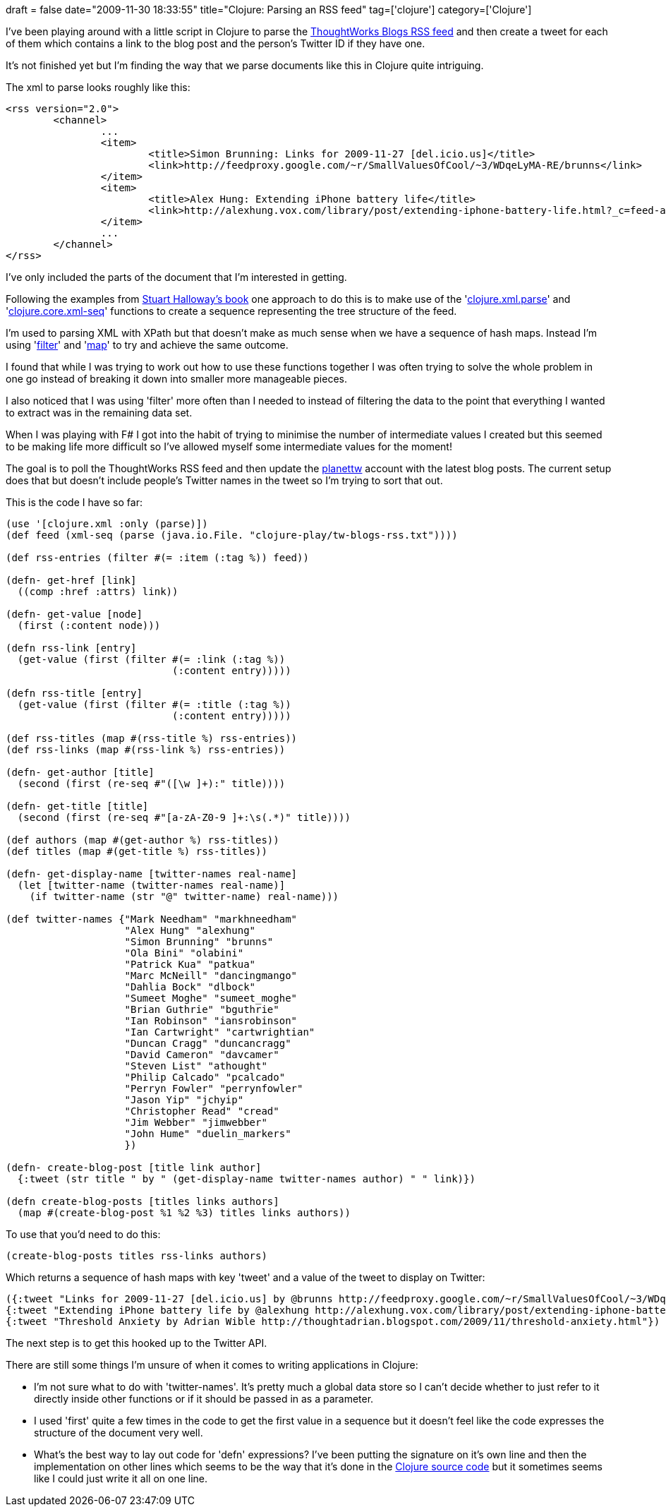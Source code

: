 +++
draft = false
date="2009-11-30 18:33:55"
title="Clojure: Parsing an RSS feed"
tag=['clojure']
category=['Clojure']
+++

I've been playing around with a little script in Clojure to parse the http://blogs.thoughtworks.com/rss20.xml[ThoughtWorks Blogs RSS feed] and then create a tweet for each of them which contains a link to the blog post and the person's Twitter ID if they have one.

It's not finished yet but I'm finding the way that we parse documents like this in Clojure quite intriguing.

The xml to parse looks roughly like this:

[source,text]
----

<rss version="2.0">
	<channel>
 		...
		<item>
			<title>Simon Brunning: Links for 2009-11-27 [del.icio.us]</title>
			<link>http://feedproxy.google.com/~r/SmallValuesOfCool/~3/WDqeLyMA-RE/brunns</link>
		</item>
		<item>
			<title>Alex Hung: Extending iPhone battery life</title>
			<link>http://alexhung.vox.com/library/post/extending-iphone-battery-life.html?_c=feed-atom-full</link>
		</item>
		...
	</channel>
</rss>
----

I've only included the parts of the document that I'm interested in getting.

Following the examples from http://www.amazon.com/Programming-Clojure-Pragmatic-Programmers-Halloway/dp/1934356336/ref=sr_1_1?ie=UTF8&s=books&qid=1259561307&sr=8-1[Stuart Halloway's book] one approach to do this is to make use of the 'http://clojure.org/api#toc674[clojure.xml.parse]' and 'http://clojure.org/api#toc618[clojure.core.xml-seq]' functions to create a sequence representing the tree structure of the feed.

I'm used to parsing XML with XPath but that doesn't make as much sense when we have a sequence of hash maps. Instead I'm using 'http://clojure.org/api#toc248[filter]' and 'http://clojure.org/api#toc356[map]' to try and achieve the same outcome.

I found that while I was trying to work out how to use these functions together I was often trying to solve the whole problem in one go instead of breaking it down into smaller more manageable pieces.

I also noticed that I was using 'filter' more often than I needed to instead of filtering the data to the point that everything I wanted to extract was in the remaining data set.

When I was playing with F# I got into the habit of trying to minimise the number of intermediate values I created but this seemed to be making life more difficult so I've allowed myself some intermediate values for the moment!

The goal is to poll the ThoughtWorks RSS feed and then update the http://twitter.com/planettw[planettw] account with the latest blog posts. The current setup does that but doesn't include people's Twitter names in the tweet so I'm trying to sort that out.

This is the code I have so far:

[source,lisp]
----

(use '[clojure.xml :only (parse)])
(def feed (xml-seq (parse (java.io.File. "clojure-play/tw-blogs-rss.txt"))))

(def rss-entries (filter #(= :item (:tag %)) feed))

(defn- get-href [link]
  ((comp :href :attrs) link))

(defn- get-value [node]
  (first (:content node)))

(defn rss-link [entry]
  (get-value (first (filter #(= :link (:tag %))
                            (:content entry)))))

(defn rss-title [entry]
  (get-value (first (filter #(= :title (:tag %))
                            (:content entry)))))

(def rss-titles (map #(rss-title %) rss-entries))
(def rss-links (map #(rss-link %) rss-entries))

(defn- get-author [title]
  (second (first (re-seq #"([\w ]+):" title))))

(defn- get-title [title]
  (second (first (re-seq #"[a-zA-Z0-9 ]+:\s(.*)" title))))

(def authors (map #(get-author %) rss-titles))
(def titles (map #(get-title %) rss-titles))

(defn- get-display-name [twitter-names real-name]
  (let [twitter-name (twitter-names real-name)]
    (if twitter-name (str "@" twitter-name) real-name)))

(def twitter-names {"Mark Needham" "markhneedham"
                    "Alex Hung" "alexhung"
                    "Simon Brunning" "brunns"
                    "Ola Bini" "olabini"
                    "Patrick Kua" "patkua"
                    "Marc McNeill" "dancingmango"
                    "Dahlia Bock" "dlbock"
                    "Sumeet Moghe" "sumeet_moghe"
                    "Brian Guthrie" "bguthrie"
                    "Ian Robinson" "iansrobinson"
                    "Ian Cartwright" "cartwrightian"
                    "Duncan Cragg" "duncancragg"
                    "David Cameron" "davcamer"
                    "Steven List" "athought"
                    "Philip Calcado" "pcalcado"
                    "Perryn Fowler" "perrynfowler"
                    "Jason Yip" "jchyip"
                    "Christopher Read" "cread"
                    "Jim Webber" "jimwebber"
                    "John Hume" "duelin_markers"
                    })

(defn- create-blog-post [title link author]
  {:tweet (str title " by " (get-display-name twitter-names author) " " link)})

(defn create-blog-posts [titles links authors]
  (map #(create-blog-post %1 %2 %3) titles links authors))
----

To use that you'd need to do this:

[source,lisp]
----

(create-blog-posts titles rss-links authors)
----

Which returns a sequence of hash maps with key 'tweet' and a value of the tweet to display on Twitter:

[source,text]
----

({:tweet "Links for 2009-11-27 [del.icio.us] by @brunns http://feedproxy.google.com/~r/SmallValuesOfCool/~3/WDqeLyMA-RE/brunns"}
{:tweet "Extending iPhone battery life by @alexhung http://alexhung.vox.com/library/post/extending-iphone-battery-life.html?_c=feed-atom-full"}
{:tweet "Threshold Anxiety by Adrian Wible http://thoughtadrian.blogspot.com/2009/11/threshold-anxiety.html"})
----

The next step is to get this hooked up to the Twitter API.

There are still some things I'm unsure of when it comes to writing applications in Clojure:

* I'm not sure what to do with 'twitter-names'. It's pretty much a global data store so I can't decide whether to just refer to it directly inside other functions or if it should be passed in as a parameter.
* I used 'first' quite a few times in the code to get the first value in a sequence but it doesn't feel like the code expresses the structure of the document very well.
* What's the best way to lay out code for 'defn' expressions? I've been putting the signature on it's own line and then the implementation on other lines which seems to be the way that it's done in the http://code.google.com/p/clojure/source/browse/[Clojure source code] but it sometimes seems like I could just write it all on one line.
